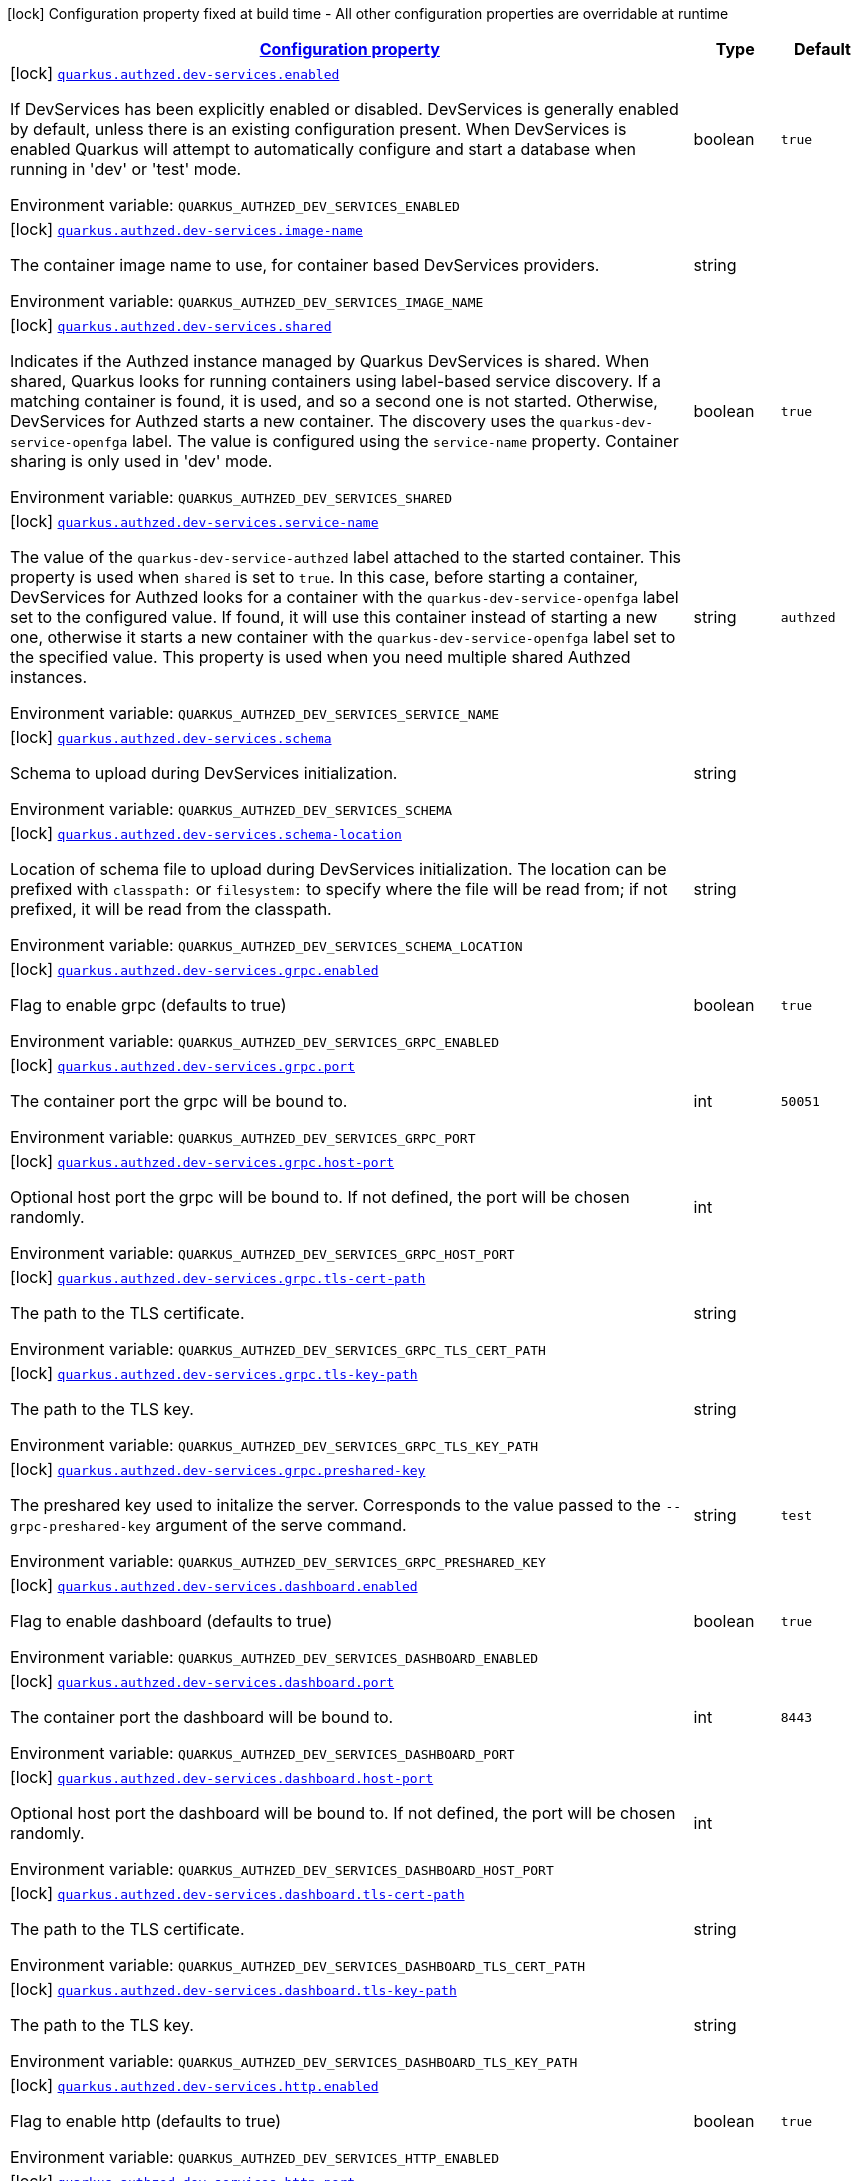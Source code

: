 
:summaryTableId: config-group-io-quarkiverse-authzed-client-deployment-dev-services-authzed-config
[.configuration-legend]
icon:lock[title=Fixed at build time] Configuration property fixed at build time - All other configuration properties are overridable at runtime
[.configuration-reference, cols="80,.^10,.^10"]
|===

h|[[config-group-io-quarkiverse-authzed-client-deployment-dev-services-authzed-config_configuration]]link:#config-group-io-quarkiverse-authzed-client-deployment-dev-services-authzed-config_configuration[Configuration property]

h|Type
h|Default

a|icon:lock[title=Fixed at build time] [[config-group-io-quarkiverse-authzed-client-deployment-dev-services-authzed-config_quarkus.authzed.dev-services.enabled]]`link:#config-group-io-quarkiverse-authzed-client-deployment-dev-services-authzed-config_quarkus.authzed.dev-services.enabled[quarkus.authzed.dev-services.enabled]`

[.description]
--
If DevServices has been explicitly enabled or disabled. DevServices is generally enabled by default, unless there is an existing configuration present. 
 When DevServices is enabled Quarkus will attempt to automatically configure and start a database when running in 'dev' or 'test' mode.

ifdef::add-copy-button-to-env-var[]
Environment variable: env_var_with_copy_button:+++QUARKUS_AUTHZED_DEV_SERVICES_ENABLED+++[]
endif::add-copy-button-to-env-var[]
ifndef::add-copy-button-to-env-var[]
Environment variable: `+++QUARKUS_AUTHZED_DEV_SERVICES_ENABLED+++`
endif::add-copy-button-to-env-var[]
--|boolean 
|`true`


a|icon:lock[title=Fixed at build time] [[config-group-io-quarkiverse-authzed-client-deployment-dev-services-authzed-config_quarkus.authzed.dev-services.image-name]]`link:#config-group-io-quarkiverse-authzed-client-deployment-dev-services-authzed-config_quarkus.authzed.dev-services.image-name[quarkus.authzed.dev-services.image-name]`

[.description]
--
The container image name to use, for container based DevServices providers.

ifdef::add-copy-button-to-env-var[]
Environment variable: env_var_with_copy_button:+++QUARKUS_AUTHZED_DEV_SERVICES_IMAGE_NAME+++[]
endif::add-copy-button-to-env-var[]
ifndef::add-copy-button-to-env-var[]
Environment variable: `+++QUARKUS_AUTHZED_DEV_SERVICES_IMAGE_NAME+++`
endif::add-copy-button-to-env-var[]
--|string 
|


a|icon:lock[title=Fixed at build time] [[config-group-io-quarkiverse-authzed-client-deployment-dev-services-authzed-config_quarkus.authzed.dev-services.shared]]`link:#config-group-io-quarkiverse-authzed-client-deployment-dev-services-authzed-config_quarkus.authzed.dev-services.shared[quarkus.authzed.dev-services.shared]`

[.description]
--
Indicates if the Authzed instance managed by Quarkus DevServices is shared. When shared, Quarkus looks for running containers using label-based service discovery. If a matching container is found, it is used, and so a second one is not started. Otherwise, DevServices for Authzed starts a new container. 
 The discovery uses the `quarkus-dev-service-openfga` label. The value is configured using the `service-name` property. 
 Container sharing is only used in 'dev' mode.

ifdef::add-copy-button-to-env-var[]
Environment variable: env_var_with_copy_button:+++QUARKUS_AUTHZED_DEV_SERVICES_SHARED+++[]
endif::add-copy-button-to-env-var[]
ifndef::add-copy-button-to-env-var[]
Environment variable: `+++QUARKUS_AUTHZED_DEV_SERVICES_SHARED+++`
endif::add-copy-button-to-env-var[]
--|boolean 
|`true`


a|icon:lock[title=Fixed at build time] [[config-group-io-quarkiverse-authzed-client-deployment-dev-services-authzed-config_quarkus.authzed.dev-services.service-name]]`link:#config-group-io-quarkiverse-authzed-client-deployment-dev-services-authzed-config_quarkus.authzed.dev-services.service-name[quarkus.authzed.dev-services.service-name]`

[.description]
--
The value of the `quarkus-dev-service-authzed` label attached to the started container. This property is used when `shared` is set to `true`. In this case, before starting a container, DevServices for Authzed looks for a container with the `quarkus-dev-service-openfga` label set to the configured value. If found, it will use this container instead of starting a new one, otherwise it starts a new container with the `quarkus-dev-service-openfga` label set to the specified value. 
 This property is used when you need multiple shared Authzed instances.

ifdef::add-copy-button-to-env-var[]
Environment variable: env_var_with_copy_button:+++QUARKUS_AUTHZED_DEV_SERVICES_SERVICE_NAME+++[]
endif::add-copy-button-to-env-var[]
ifndef::add-copy-button-to-env-var[]
Environment variable: `+++QUARKUS_AUTHZED_DEV_SERVICES_SERVICE_NAME+++`
endif::add-copy-button-to-env-var[]
--|string 
|`authzed`


a|icon:lock[title=Fixed at build time] [[config-group-io-quarkiverse-authzed-client-deployment-dev-services-authzed-config_quarkus.authzed.dev-services.schema]]`link:#config-group-io-quarkiverse-authzed-client-deployment-dev-services-authzed-config_quarkus.authzed.dev-services.schema[quarkus.authzed.dev-services.schema]`

[.description]
--
Schema to upload during DevServices initialization.

ifdef::add-copy-button-to-env-var[]
Environment variable: env_var_with_copy_button:+++QUARKUS_AUTHZED_DEV_SERVICES_SCHEMA+++[]
endif::add-copy-button-to-env-var[]
ifndef::add-copy-button-to-env-var[]
Environment variable: `+++QUARKUS_AUTHZED_DEV_SERVICES_SCHEMA+++`
endif::add-copy-button-to-env-var[]
--|string 
|


a|icon:lock[title=Fixed at build time] [[config-group-io-quarkiverse-authzed-client-deployment-dev-services-authzed-config_quarkus.authzed.dev-services.schema-location]]`link:#config-group-io-quarkiverse-authzed-client-deployment-dev-services-authzed-config_quarkus.authzed.dev-services.schema-location[quarkus.authzed.dev-services.schema-location]`

[.description]
--
Location of schema file to upload during DevServices initialization. 
 The location can be prefixed with `classpath:` or `filesystem:` to specify where the file will be read from; if not prefixed, it will be read from the classpath.

ifdef::add-copy-button-to-env-var[]
Environment variable: env_var_with_copy_button:+++QUARKUS_AUTHZED_DEV_SERVICES_SCHEMA_LOCATION+++[]
endif::add-copy-button-to-env-var[]
ifndef::add-copy-button-to-env-var[]
Environment variable: `+++QUARKUS_AUTHZED_DEV_SERVICES_SCHEMA_LOCATION+++`
endif::add-copy-button-to-env-var[]
--|string 
|


a|icon:lock[title=Fixed at build time] [[config-group-io-quarkiverse-authzed-client-deployment-dev-services-authzed-config_quarkus.authzed.dev-services.grpc.enabled]]`link:#config-group-io-quarkiverse-authzed-client-deployment-dev-services-authzed-config_quarkus.authzed.dev-services.grpc.enabled[quarkus.authzed.dev-services.grpc.enabled]`

[.description]
--
Flag to enable grpc (defaults to true)

ifdef::add-copy-button-to-env-var[]
Environment variable: env_var_with_copy_button:+++QUARKUS_AUTHZED_DEV_SERVICES_GRPC_ENABLED+++[]
endif::add-copy-button-to-env-var[]
ifndef::add-copy-button-to-env-var[]
Environment variable: `+++QUARKUS_AUTHZED_DEV_SERVICES_GRPC_ENABLED+++`
endif::add-copy-button-to-env-var[]
--|boolean 
|`true`


a|icon:lock[title=Fixed at build time] [[config-group-io-quarkiverse-authzed-client-deployment-dev-services-authzed-config_quarkus.authzed.dev-services.grpc.port]]`link:#config-group-io-quarkiverse-authzed-client-deployment-dev-services-authzed-config_quarkus.authzed.dev-services.grpc.port[quarkus.authzed.dev-services.grpc.port]`

[.description]
--
The container port the grpc will be bound to.

ifdef::add-copy-button-to-env-var[]
Environment variable: env_var_with_copy_button:+++QUARKUS_AUTHZED_DEV_SERVICES_GRPC_PORT+++[]
endif::add-copy-button-to-env-var[]
ifndef::add-copy-button-to-env-var[]
Environment variable: `+++QUARKUS_AUTHZED_DEV_SERVICES_GRPC_PORT+++`
endif::add-copy-button-to-env-var[]
--|int 
|`50051`


a|icon:lock[title=Fixed at build time] [[config-group-io-quarkiverse-authzed-client-deployment-dev-services-authzed-config_quarkus.authzed.dev-services.grpc.host-port]]`link:#config-group-io-quarkiverse-authzed-client-deployment-dev-services-authzed-config_quarkus.authzed.dev-services.grpc.host-port[quarkus.authzed.dev-services.grpc.host-port]`

[.description]
--
Optional host port the grpc will be bound to. 
 If not defined, the port will be chosen randomly.

ifdef::add-copy-button-to-env-var[]
Environment variable: env_var_with_copy_button:+++QUARKUS_AUTHZED_DEV_SERVICES_GRPC_HOST_PORT+++[]
endif::add-copy-button-to-env-var[]
ifndef::add-copy-button-to-env-var[]
Environment variable: `+++QUARKUS_AUTHZED_DEV_SERVICES_GRPC_HOST_PORT+++`
endif::add-copy-button-to-env-var[]
--|int 
|


a|icon:lock[title=Fixed at build time] [[config-group-io-quarkiverse-authzed-client-deployment-dev-services-authzed-config_quarkus.authzed.dev-services.grpc.tls-cert-path]]`link:#config-group-io-quarkiverse-authzed-client-deployment-dev-services-authzed-config_quarkus.authzed.dev-services.grpc.tls-cert-path[quarkus.authzed.dev-services.grpc.tls-cert-path]`

[.description]
--
The path to the TLS certificate.

ifdef::add-copy-button-to-env-var[]
Environment variable: env_var_with_copy_button:+++QUARKUS_AUTHZED_DEV_SERVICES_GRPC_TLS_CERT_PATH+++[]
endif::add-copy-button-to-env-var[]
ifndef::add-copy-button-to-env-var[]
Environment variable: `+++QUARKUS_AUTHZED_DEV_SERVICES_GRPC_TLS_CERT_PATH+++`
endif::add-copy-button-to-env-var[]
--|string 
|


a|icon:lock[title=Fixed at build time] [[config-group-io-quarkiverse-authzed-client-deployment-dev-services-authzed-config_quarkus.authzed.dev-services.grpc.tls-key-path]]`link:#config-group-io-quarkiverse-authzed-client-deployment-dev-services-authzed-config_quarkus.authzed.dev-services.grpc.tls-key-path[quarkus.authzed.dev-services.grpc.tls-key-path]`

[.description]
--
The path to the TLS key.

ifdef::add-copy-button-to-env-var[]
Environment variable: env_var_with_copy_button:+++QUARKUS_AUTHZED_DEV_SERVICES_GRPC_TLS_KEY_PATH+++[]
endif::add-copy-button-to-env-var[]
ifndef::add-copy-button-to-env-var[]
Environment variable: `+++QUARKUS_AUTHZED_DEV_SERVICES_GRPC_TLS_KEY_PATH+++`
endif::add-copy-button-to-env-var[]
--|string 
|


a|icon:lock[title=Fixed at build time] [[config-group-io-quarkiverse-authzed-client-deployment-dev-services-authzed-config_quarkus.authzed.dev-services.grpc.preshared-key]]`link:#config-group-io-quarkiverse-authzed-client-deployment-dev-services-authzed-config_quarkus.authzed.dev-services.grpc.preshared-key[quarkus.authzed.dev-services.grpc.preshared-key]`

[.description]
--
The preshared key used to initalize the server. Corresponds to the value passed to the `--grpc-preshared-key` argument of the serve command.

ifdef::add-copy-button-to-env-var[]
Environment variable: env_var_with_copy_button:+++QUARKUS_AUTHZED_DEV_SERVICES_GRPC_PRESHARED_KEY+++[]
endif::add-copy-button-to-env-var[]
ifndef::add-copy-button-to-env-var[]
Environment variable: `+++QUARKUS_AUTHZED_DEV_SERVICES_GRPC_PRESHARED_KEY+++`
endif::add-copy-button-to-env-var[]
--|string 
|`test`


a|icon:lock[title=Fixed at build time] [[config-group-io-quarkiverse-authzed-client-deployment-dev-services-authzed-config_quarkus.authzed.dev-services.dashboard.enabled]]`link:#config-group-io-quarkiverse-authzed-client-deployment-dev-services-authzed-config_quarkus.authzed.dev-services.dashboard.enabled[quarkus.authzed.dev-services.dashboard.enabled]`

[.description]
--
Flag to enable dashboard (defaults to true)

ifdef::add-copy-button-to-env-var[]
Environment variable: env_var_with_copy_button:+++QUARKUS_AUTHZED_DEV_SERVICES_DASHBOARD_ENABLED+++[]
endif::add-copy-button-to-env-var[]
ifndef::add-copy-button-to-env-var[]
Environment variable: `+++QUARKUS_AUTHZED_DEV_SERVICES_DASHBOARD_ENABLED+++`
endif::add-copy-button-to-env-var[]
--|boolean 
|`true`


a|icon:lock[title=Fixed at build time] [[config-group-io-quarkiverse-authzed-client-deployment-dev-services-authzed-config_quarkus.authzed.dev-services.dashboard.port]]`link:#config-group-io-quarkiverse-authzed-client-deployment-dev-services-authzed-config_quarkus.authzed.dev-services.dashboard.port[quarkus.authzed.dev-services.dashboard.port]`

[.description]
--
The container port the dashboard will be bound to.

ifdef::add-copy-button-to-env-var[]
Environment variable: env_var_with_copy_button:+++QUARKUS_AUTHZED_DEV_SERVICES_DASHBOARD_PORT+++[]
endif::add-copy-button-to-env-var[]
ifndef::add-copy-button-to-env-var[]
Environment variable: `+++QUARKUS_AUTHZED_DEV_SERVICES_DASHBOARD_PORT+++`
endif::add-copy-button-to-env-var[]
--|int 
|`8443`


a|icon:lock[title=Fixed at build time] [[config-group-io-quarkiverse-authzed-client-deployment-dev-services-authzed-config_quarkus.authzed.dev-services.dashboard.host-port]]`link:#config-group-io-quarkiverse-authzed-client-deployment-dev-services-authzed-config_quarkus.authzed.dev-services.dashboard.host-port[quarkus.authzed.dev-services.dashboard.host-port]`

[.description]
--
Optional host port the dashboard will be bound to. 
 If not defined, the port will be chosen randomly.

ifdef::add-copy-button-to-env-var[]
Environment variable: env_var_with_copy_button:+++QUARKUS_AUTHZED_DEV_SERVICES_DASHBOARD_HOST_PORT+++[]
endif::add-copy-button-to-env-var[]
ifndef::add-copy-button-to-env-var[]
Environment variable: `+++QUARKUS_AUTHZED_DEV_SERVICES_DASHBOARD_HOST_PORT+++`
endif::add-copy-button-to-env-var[]
--|int 
|


a|icon:lock[title=Fixed at build time] [[config-group-io-quarkiverse-authzed-client-deployment-dev-services-authzed-config_quarkus.authzed.dev-services.dashboard.tls-cert-path]]`link:#config-group-io-quarkiverse-authzed-client-deployment-dev-services-authzed-config_quarkus.authzed.dev-services.dashboard.tls-cert-path[quarkus.authzed.dev-services.dashboard.tls-cert-path]`

[.description]
--
The path to the TLS certificate.

ifdef::add-copy-button-to-env-var[]
Environment variable: env_var_with_copy_button:+++QUARKUS_AUTHZED_DEV_SERVICES_DASHBOARD_TLS_CERT_PATH+++[]
endif::add-copy-button-to-env-var[]
ifndef::add-copy-button-to-env-var[]
Environment variable: `+++QUARKUS_AUTHZED_DEV_SERVICES_DASHBOARD_TLS_CERT_PATH+++`
endif::add-copy-button-to-env-var[]
--|string 
|


a|icon:lock[title=Fixed at build time] [[config-group-io-quarkiverse-authzed-client-deployment-dev-services-authzed-config_quarkus.authzed.dev-services.dashboard.tls-key-path]]`link:#config-group-io-quarkiverse-authzed-client-deployment-dev-services-authzed-config_quarkus.authzed.dev-services.dashboard.tls-key-path[quarkus.authzed.dev-services.dashboard.tls-key-path]`

[.description]
--
The path to the TLS key.

ifdef::add-copy-button-to-env-var[]
Environment variable: env_var_with_copy_button:+++QUARKUS_AUTHZED_DEV_SERVICES_DASHBOARD_TLS_KEY_PATH+++[]
endif::add-copy-button-to-env-var[]
ifndef::add-copy-button-to-env-var[]
Environment variable: `+++QUARKUS_AUTHZED_DEV_SERVICES_DASHBOARD_TLS_KEY_PATH+++`
endif::add-copy-button-to-env-var[]
--|string 
|


a|icon:lock[title=Fixed at build time] [[config-group-io-quarkiverse-authzed-client-deployment-dev-services-authzed-config_quarkus.authzed.dev-services.http.enabled]]`link:#config-group-io-quarkiverse-authzed-client-deployment-dev-services-authzed-config_quarkus.authzed.dev-services.http.enabled[quarkus.authzed.dev-services.http.enabled]`

[.description]
--
Flag to enable http (defaults to true)

ifdef::add-copy-button-to-env-var[]
Environment variable: env_var_with_copy_button:+++QUARKUS_AUTHZED_DEV_SERVICES_HTTP_ENABLED+++[]
endif::add-copy-button-to-env-var[]
ifndef::add-copy-button-to-env-var[]
Environment variable: `+++QUARKUS_AUTHZED_DEV_SERVICES_HTTP_ENABLED+++`
endif::add-copy-button-to-env-var[]
--|boolean 
|`true`


a|icon:lock[title=Fixed at build time] [[config-group-io-quarkiverse-authzed-client-deployment-dev-services-authzed-config_quarkus.authzed.dev-services.http.port]]`link:#config-group-io-quarkiverse-authzed-client-deployment-dev-services-authzed-config_quarkus.authzed.dev-services.http.port[quarkus.authzed.dev-services.http.port]`

[.description]
--
The container port the http will be bound to.

ifdef::add-copy-button-to-env-var[]
Environment variable: env_var_with_copy_button:+++QUARKUS_AUTHZED_DEV_SERVICES_HTTP_PORT+++[]
endif::add-copy-button-to-env-var[]
ifndef::add-copy-button-to-env-var[]
Environment variable: `+++QUARKUS_AUTHZED_DEV_SERVICES_HTTP_PORT+++`
endif::add-copy-button-to-env-var[]
--|int 
|`8080`


a|icon:lock[title=Fixed at build time] [[config-group-io-quarkiverse-authzed-client-deployment-dev-services-authzed-config_quarkus.authzed.dev-services.http.host-port]]`link:#config-group-io-quarkiverse-authzed-client-deployment-dev-services-authzed-config_quarkus.authzed.dev-services.http.host-port[quarkus.authzed.dev-services.http.host-port]`

[.description]
--
Optional host port the http will be bound to. 
 If not defined, the port will be chosen randomly.

ifdef::add-copy-button-to-env-var[]
Environment variable: env_var_with_copy_button:+++QUARKUS_AUTHZED_DEV_SERVICES_HTTP_HOST_PORT+++[]
endif::add-copy-button-to-env-var[]
ifndef::add-copy-button-to-env-var[]
Environment variable: `+++QUARKUS_AUTHZED_DEV_SERVICES_HTTP_HOST_PORT+++`
endif::add-copy-button-to-env-var[]
--|int 
|


a|icon:lock[title=Fixed at build time] [[config-group-io-quarkiverse-authzed-client-deployment-dev-services-authzed-config_quarkus.authzed.dev-services.http.tls-cert-path]]`link:#config-group-io-quarkiverse-authzed-client-deployment-dev-services-authzed-config_quarkus.authzed.dev-services.http.tls-cert-path[quarkus.authzed.dev-services.http.tls-cert-path]`

[.description]
--
The path to the TLS certificate.

ifdef::add-copy-button-to-env-var[]
Environment variable: env_var_with_copy_button:+++QUARKUS_AUTHZED_DEV_SERVICES_HTTP_TLS_CERT_PATH+++[]
endif::add-copy-button-to-env-var[]
ifndef::add-copy-button-to-env-var[]
Environment variable: `+++QUARKUS_AUTHZED_DEV_SERVICES_HTTP_TLS_CERT_PATH+++`
endif::add-copy-button-to-env-var[]
--|string 
|


a|icon:lock[title=Fixed at build time] [[config-group-io-quarkiverse-authzed-client-deployment-dev-services-authzed-config_quarkus.authzed.dev-services.http.tls-key-path]]`link:#config-group-io-quarkiverse-authzed-client-deployment-dev-services-authzed-config_quarkus.authzed.dev-services.http.tls-key-path[quarkus.authzed.dev-services.http.tls-key-path]`

[.description]
--
The path to the TLS key.

ifdef::add-copy-button-to-env-var[]
Environment variable: env_var_with_copy_button:+++QUARKUS_AUTHZED_DEV_SERVICES_HTTP_TLS_KEY_PATH+++[]
endif::add-copy-button-to-env-var[]
ifndef::add-copy-button-to-env-var[]
Environment variable: `+++QUARKUS_AUTHZED_DEV_SERVICES_HTTP_TLS_KEY_PATH+++`
endif::add-copy-button-to-env-var[]
--|string 
|


a|icon:lock[title=Fixed at build time] [[config-group-io-quarkiverse-authzed-client-deployment-dev-services-authzed-config_quarkus.authzed.dev-services.metrics.enabled]]`link:#config-group-io-quarkiverse-authzed-client-deployment-dev-services-authzed-config_quarkus.authzed.dev-services.metrics.enabled[quarkus.authzed.dev-services.metrics.enabled]`

[.description]
--
Flag to enable http (defaults to true)

ifdef::add-copy-button-to-env-var[]
Environment variable: env_var_with_copy_button:+++QUARKUS_AUTHZED_DEV_SERVICES_METRICS_ENABLED+++[]
endif::add-copy-button-to-env-var[]
ifndef::add-copy-button-to-env-var[]
Environment variable: `+++QUARKUS_AUTHZED_DEV_SERVICES_METRICS_ENABLED+++`
endif::add-copy-button-to-env-var[]
--|boolean 
|`true`


a|icon:lock[title=Fixed at build time] [[config-group-io-quarkiverse-authzed-client-deployment-dev-services-authzed-config_quarkus.authzed.dev-services.metrics.port]]`link:#config-group-io-quarkiverse-authzed-client-deployment-dev-services-authzed-config_quarkus.authzed.dev-services.metrics.port[quarkus.authzed.dev-services.metrics.port]`

[.description]
--
The container port the http will be bound to.

ifdef::add-copy-button-to-env-var[]
Environment variable: env_var_with_copy_button:+++QUARKUS_AUTHZED_DEV_SERVICES_METRICS_PORT+++[]
endif::add-copy-button-to-env-var[]
ifndef::add-copy-button-to-env-var[]
Environment variable: `+++QUARKUS_AUTHZED_DEV_SERVICES_METRICS_PORT+++`
endif::add-copy-button-to-env-var[]
--|int 
|`9090`


a|icon:lock[title=Fixed at build time] [[config-group-io-quarkiverse-authzed-client-deployment-dev-services-authzed-config_quarkus.authzed.dev-services.metrics.host-port]]`link:#config-group-io-quarkiverse-authzed-client-deployment-dev-services-authzed-config_quarkus.authzed.dev-services.metrics.host-port[quarkus.authzed.dev-services.metrics.host-port]`

[.description]
--
Optional host port the http will be bound to. 
 If not defined, the port will be chosen randomly.

ifdef::add-copy-button-to-env-var[]
Environment variable: env_var_with_copy_button:+++QUARKUS_AUTHZED_DEV_SERVICES_METRICS_HOST_PORT+++[]
endif::add-copy-button-to-env-var[]
ifndef::add-copy-button-to-env-var[]
Environment variable: `+++QUARKUS_AUTHZED_DEV_SERVICES_METRICS_HOST_PORT+++`
endif::add-copy-button-to-env-var[]
--|int 
|


a|icon:lock[title=Fixed at build time] [[config-group-io-quarkiverse-authzed-client-deployment-dev-services-authzed-config_quarkus.authzed.dev-services.metrics.tls-cert-path]]`link:#config-group-io-quarkiverse-authzed-client-deployment-dev-services-authzed-config_quarkus.authzed.dev-services.metrics.tls-cert-path[quarkus.authzed.dev-services.metrics.tls-cert-path]`

[.description]
--
The path to the TLS certificate.

ifdef::add-copy-button-to-env-var[]
Environment variable: env_var_with_copy_button:+++QUARKUS_AUTHZED_DEV_SERVICES_METRICS_TLS_CERT_PATH+++[]
endif::add-copy-button-to-env-var[]
ifndef::add-copy-button-to-env-var[]
Environment variable: `+++QUARKUS_AUTHZED_DEV_SERVICES_METRICS_TLS_CERT_PATH+++`
endif::add-copy-button-to-env-var[]
--|string 
|


a|icon:lock[title=Fixed at build time] [[config-group-io-quarkiverse-authzed-client-deployment-dev-services-authzed-config_quarkus.authzed.dev-services.metrics.tls-key-path]]`link:#config-group-io-quarkiverse-authzed-client-deployment-dev-services-authzed-config_quarkus.authzed.dev-services.metrics.tls-key-path[quarkus.authzed.dev-services.metrics.tls-key-path]`

[.description]
--
The path to the TLS key.

ifdef::add-copy-button-to-env-var[]
Environment variable: env_var_with_copy_button:+++QUARKUS_AUTHZED_DEV_SERVICES_METRICS_TLS_KEY_PATH+++[]
endif::add-copy-button-to-env-var[]
ifndef::add-copy-button-to-env-var[]
Environment variable: `+++QUARKUS_AUTHZED_DEV_SERVICES_METRICS_TLS_KEY_PATH+++`
endif::add-copy-button-to-env-var[]
--|string 
|

|===